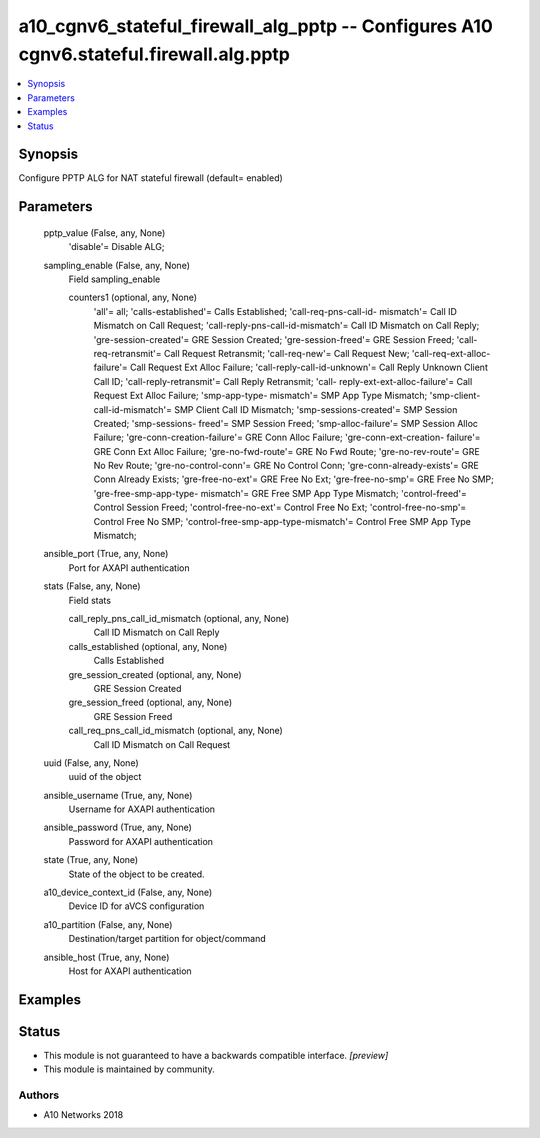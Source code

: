 .. _a10_cgnv6_stateful_firewall_alg_pptp_module:


a10_cgnv6_stateful_firewall_alg_pptp -- Configures A10 cgnv6.stateful.firewall.alg.pptp
=======================================================================================

.. contents::
   :local:
   :depth: 1


Synopsis
--------

Configure PPTP ALG for NAT stateful firewall (default= enabled)






Parameters
----------

  pptp_value (False, any, None)
    'disable'= Disable ALG;


  sampling_enable (False, any, None)
    Field sampling_enable


    counters1 (optional, any, None)
      'all'= all; 'calls-established'= Calls Established; 'call-req-pns-call-id- mismatch'= Call ID Mismatch on Call Request; 'call-reply-pns-call-id-mismatch'= Call ID Mismatch on Call Reply; 'gre-session-created'= GRE Session Created; 'gre-session-freed'= GRE Session Freed; 'call-req-retransmit'= Call Request Retransmit; 'call-req-new'= Call Request New; 'call-req-ext-alloc-failure'= Call Request Ext Alloc Failure; 'call-reply-call-id-unknown'= Call Reply Unknown Client Call ID; 'call-reply-retransmit'= Call Reply Retransmit; 'call- reply-ext-ext-alloc-failure'= Call Request Ext Alloc Failure; 'smp-app-type- mismatch'= SMP App Type Mismatch; 'smp-client-call-id-mismatch'= SMP Client Call ID Mismatch; 'smp-sessions-created'= SMP Session Created; 'smp-sessions- freed'= SMP Session Freed; 'smp-alloc-failure'= SMP Session Alloc Failure; 'gre-conn-creation-failure'= GRE Conn Alloc Failure; 'gre-conn-ext-creation- failure'= GRE Conn Ext Alloc Failure; 'gre-no-fwd-route'= GRE No Fwd Route; 'gre-no-rev-route'= GRE No Rev Route; 'gre-no-control-conn'= GRE No Control Conn; 'gre-conn-already-exists'= GRE Conn Already Exists; 'gre-free-no-ext'= GRE Free No Ext; 'gre-free-no-smp'= GRE Free No SMP; 'gre-free-smp-app-type- mismatch'= GRE Free SMP App Type Mismatch; 'control-freed'= Control Session Freed; 'control-free-no-ext'= Control Free No Ext; 'control-free-no-smp'= Control Free No SMP; 'control-free-smp-app-type-mismatch'= Control Free SMP App Type Mismatch;



  ansible_port (True, any, None)
    Port for AXAPI authentication


  stats (False, any, None)
    Field stats


    call_reply_pns_call_id_mismatch (optional, any, None)
      Call ID Mismatch on Call Reply


    calls_established (optional, any, None)
      Calls Established


    gre_session_created (optional, any, None)
      GRE Session Created


    gre_session_freed (optional, any, None)
      GRE Session Freed


    call_req_pns_call_id_mismatch (optional, any, None)
      Call ID Mismatch on Call Request



  uuid (False, any, None)
    uuid of the object


  ansible_username (True, any, None)
    Username for AXAPI authentication


  ansible_password (True, any, None)
    Password for AXAPI authentication


  state (True, any, None)
    State of the object to be created.


  a10_device_context_id (False, any, None)
    Device ID for aVCS configuration


  a10_partition (False, any, None)
    Destination/target partition for object/command


  ansible_host (True, any, None)
    Host for AXAPI authentication









Examples
--------

.. code-block:: yaml+jinja

    





Status
------




- This module is not guaranteed to have a backwards compatible interface. *[preview]*


- This module is maintained by community.



Authors
~~~~~~~

- A10 Networks 2018

